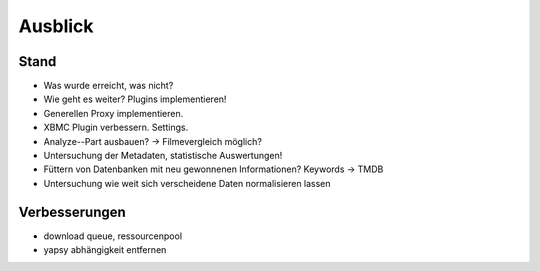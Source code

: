 ########
Ausblick
########

Stand
=====

* Was wurde erreicht, was nicht?
* Wie geht es weiter? Plugins implementieren!
* Generellen Proxy implementieren.
* XBMC Plugin verbessern. Settings.
* Analyze--Part ausbauen? -> Filmevergleich möglich?
* Untersuchung der Metadaten, statistische Auswertungen!
* Füttern von Datenbanken mit neu gewonnenen Informationen? Keywords -> TMDB
* Untersuchung wie weit sich verscheidene Daten normalisieren lassen


Verbesserungen
================

* download queue, ressourcenpool
* yapsy abhängigkeit entfernen
